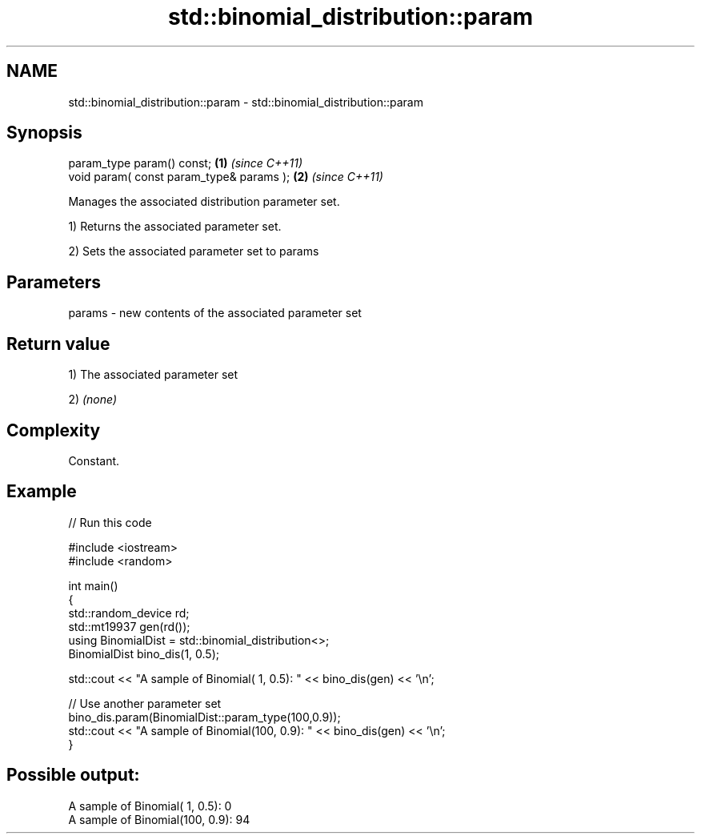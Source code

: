 .TH std::binomial_distribution::param 3 "2021.11.17" "http://cppreference.com" "C++ Standard Libary"
.SH NAME
std::binomial_distribution::param \- std::binomial_distribution::param

.SH Synopsis
   param_type param() const;               \fB(1)\fP \fI(since C++11)\fP
   void param( const param_type& params ); \fB(2)\fP \fI(since C++11)\fP

   Manages the associated distribution parameter set.

   1) Returns the associated parameter set.

   2) Sets the associated parameter set to params

.SH Parameters

   params - new contents of the associated parameter set

.SH Return value

   1) The associated parameter set

   2) \fI(none)\fP

.SH Complexity

   Constant.

.SH Example


// Run this code

 #include <iostream>
 #include <random>

 int main()
 {
     std::random_device rd;
     std::mt19937 gen(rd());
     using BinomialDist = std::binomial_distribution<>;
     BinomialDist bino_dis(1, 0.5);

     std::cout << "A sample of Binomial(  1, 0.5): " << bino_dis(gen) << '\\n';

     // Use another parameter set
     bino_dis.param(BinomialDist::param_type(100,0.9));
     std::cout << "A sample of Binomial(100, 0.9): " << bino_dis(gen) << '\\n';
 }

.SH Possible output:

 A sample of Binomial(  1, 0.5): 0
 A sample of Binomial(100, 0.9): 94
